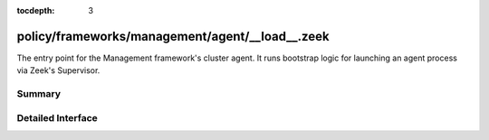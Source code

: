:tocdepth: 3

policy/frameworks/management/agent/__load__.zeek
================================================

The entry point for the Management framework's cluster agent. It runs
bootstrap logic for launching an agent process via Zeek's Supervisor.


Summary
~~~~~~~

Detailed Interface
~~~~~~~~~~~~~~~~~~

